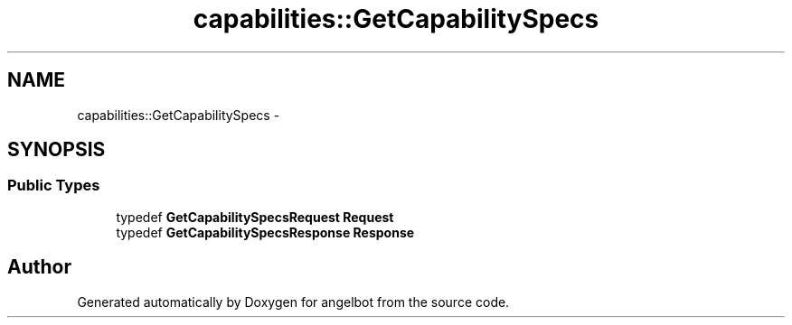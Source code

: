 .TH "capabilities::GetCapabilitySpecs" 3 "Sat Jul 9 2016" "angelbot" \" -*- nroff -*-
.ad l
.nh
.SH NAME
capabilities::GetCapabilitySpecs \- 
.SH SYNOPSIS
.br
.PP
.SS "Public Types"

.in +1c
.ti -1c
.RI "typedef \fBGetCapabilitySpecsRequest\fP \fBRequest\fP"
.br
.ti -1c
.RI "typedef \fBGetCapabilitySpecsResponse\fP \fBResponse\fP"
.br
.in -1c

.SH "Author"
.PP 
Generated automatically by Doxygen for angelbot from the source code\&.
